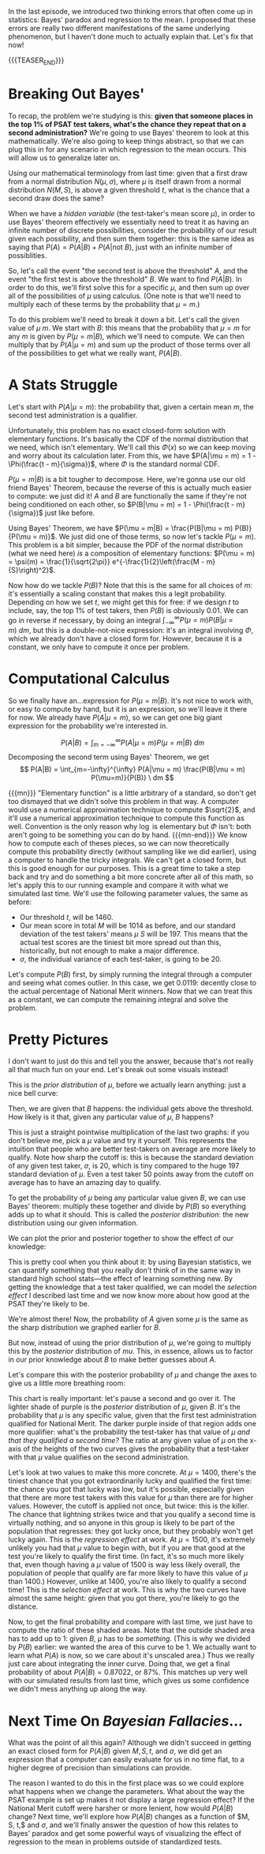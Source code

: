 #+BEGIN_COMMENT
.. title: Bayesian Fallacies, Part 2: The Math of the PSAT Math Section
.. slug: bayesian-fallacies-part-2-the-math-of-the-psat-math-section
.. date: 2019-10-27 20:18:00 UTC-04:00
n.. tags: math, dataviz
.. category: math
.. link: 
.. description: Looking at the mathematics of Bayesian fallacies
.. type: text
.. has_math: true
#+END_COMMENT
In the last episode, we introduced two thinking errors that often come up in statistics: Bayes'
paradox and regression to the mean. I proposed that these errors are really two different
manifestations of the same underlying phenomenon, but I haven't done much to actually explain
that. Let's fix that now!

{{{TEASER_END}}}

* Breaking Out Bayes'
To recap, the problem we're studying is this: *given that someone places in the top 1% of PSAT test*
*takers, what's the chance they repeat that on a second administration?* We're going to use Bayes'
theorem to look at this mathematically. We're also going to keep things abstract, so that we can plug
this in for any scenario in which regression to the mean occurs. This will allow us to generalize
later on.

Using our mathematical terminology from last time: given that a first draw from a normal
distribution $N(\mu, \sigma)$, where $\mu$ is itself drawn from a normal distribution $N(M, S)$, is
above a given threshold $t$, what is the chance that a second draw does the same?

When we have a /hidden variable/ (the test-taker's mean score $\mu$), in order to use Bayes' theorem
effectively we essentially need to treat it as having an infinite number of discrete possibilities,
consider the probability of our result given each possibility, and then sum them together: this is
the same idea as saying that $P(A) = P(A|B) + P(A|\text{not } B)$, just with an infinite number of
possiblities. 

So, let's call the event "the second test is above the threshold" $A$, and the event "the first test
is above the threshold" $B$. We want to find $P(A|B)$. In order to do this, we'll first solve this
for a specific $\mu$, and then sum up over all of the possibilities of $\mu$ using calculus. (One
note is that we'll need to multiply each of these terms by the probability that $\mu = m$.)

To do this problem we'll need to break it down a bit. Let's call the given value of $\mu$ $m$. We
start with $B$: this means that the probability that $\mu = m$ for any $m$ is given by $P(\mu =
m|B)$, which we'll need to compute. We can then multiply that by $P(A|\mu = m)$ and sum up the
product of those terms over all of the possibilities to get what we really want, $P(A|B)$.

* A Stats Struggle
Let's start with $P(A|\mu = m)$: the probability that, given a certain mean $m$, the second test
administration is a qualifier. 

Unfortunately, this problem has no exact closed-form solution with elementary functions. It's
basically the CDF of the normal distribution that we need, which isn't elementary. We'll call this
$\Phi(x)$ so we can keep moving and worry about its calculation later. From this, we have $P(A|\mu =
m) = 1 - \Phi(\frac{t - m}{\sigma})$, where $\Phi$ is the standard normal CDF.

$P(\mu = m|B)$ is a bit tougher to decompose. Here, we're gonna use our old friend Bayes' Theorem,
because the reverse of this is actually much easier to compute: we just did it! $A$ and $B$ are
functionally the same if they're not being conditioned on each other, so $P(B|\mu = m) = 1 -
\Phi(\frac{t - m}{\sigma})$ just like before. 

Using Bayes' Theorem, we have $P(\mu = m|B) = \frac{P(B|\mu = m) P(B)}{P(\mu = m)}$. We just did one
of those terms, so now let's tackle $P(\mu = m)$. This problem is a bit simpler, because the PDF of
the normal distribution (what we need here) /is/ a composition of elementary functions: $P(\mu = m) =
\psi(m) = \frac{1}{\sqrt{2\pi}} e^{-\frac{1}{2}\left(\frac{M - m}{S}\right)^2}$.

Now how do we tackle $P(B)$? Note that this is the same for all choices of $m$: it's essentially a
scaling constant that makes this a legit probability. Depending on how we set $t$, we might get this
for free: if we design $t$ to include, say, the top 1% of test takers, then $P(B)$ is obviously
$0.01$. We can go in reverse if necessary, by doing an integral $\int_{-\infty}^{\infty} P(\mu = m)
P(B|\mu = m)\ dm$, but this is a double-not-nice expression: it's an integral involving $\Phi$, which we
already don't have a closed form for. However, because it is a constant, we only have to compute it
once per problem.

* Computational Calculus
So we finally have an...expression for $P(\mu = m|B)$. It's not nice to work with, or easy to
compute by hand, but it is an expression, so we'll leave it there for now. We already have $P(A|\mu
= m)$, so we can get one big giant expression for the probability we're interested in.

$$
P(A|B) = \int_{m=-\infty}^{\infty} P(A|\mu = m) P(\mu = m|B) \ dm
$$
Decomposing the second term using Bayes' Theorem, we get
$$
P(A|B) = \int_{m=-\infty}^{\infty} P(A|\mu = m) \frac{P(B|\mu = m) P(\mu=m)}{P(B)} \ dm
$$

{{{mn}}}
"Elementary function" is a little arbitrary of a standard, so don't get too dismayed that we didn't
solve this problem in that way. A computer would use a numerical approximation technique to compute
$\sqrt{2}$, and it'll use a numerical approximation technique to compute this function as
well. Convention is the only reason why $\log$ is elementary but $\Phi$ isn't: both aren't going to
be something you can do by hand. 
{{{mn-end}}}
We know how to compute each of theses pieces, so we can now theoretically compute this probability
directly (without sampling like we did earlier), using a computer to handle the tricky integrals. We
can't get a closed form, but this is good enough for our purposes. This is a great time to take a
step back and try and do something a bit more concrete after all of this math, so let's apply this
to our running example and compare it with what we simulated last time. We'll use the following
parameter values, the same as before:
 - Our threshold $t$, will be $1460$.
 - Our mean score in total $M$ will be $1014$ as before, and our standard deviation of the test
   takers' means $\mu$ $S$ will be $197$. This means that the actual test scores are the tiniest bit
   more spread out than this, historically, but not enough to make a major difference.
 - $\sigma$, the individual variance of each test-taker, is going to be $20$.

Let's compute $P(B)$ first, by simply running the integral through a computer and seeing what comes
outlier. In this case, we get $0.0119$: decently close to the actual percentage of National Merit
winners. Now that we can treat this as a constant, we can compute the remaining integral and solve
the problem.

* Pretty Pictures

I don't want to just do this and tell you the answer, because that's not really all that much fun on
your end. Let's break out some visuals instead! 

This is the /prior distribution/ of $\mu$, before we actually learn anything: just a nice bell curve:

[[img-url:/images/psat-prior-mu.png]]

Then, we are given that $B$ happens: the individual gets above the threshold. How likely is it that,
given any particular value of $\mu$, $B$ happens?

[[img-url:/images/psat-b-of-mu.png]]

This is just a straight pointwise multiplication of the last two graphs: if you don't believe me,
pick a $\mu$ value and try it yourself. This represents the intuition that people who are better
test-takers on average are more likely to qualify. Note how sharp the cutoff is: this is because the
standard deviation of any given test taker, $\sigma$, is $20$, which is tiny compared to the huge
$197$ standard deviation of $\mu$. Even a test taker $50$ points away from the cutoff on average has
to have an amazing day to qualify.

To get the probability of $\mu$ being any particular value given $B$, we can use Bayes' theorem:
multiply these together and divide by $P(B)$ so everything adds up to what it should. This is called
the /posterior distribution/: the new distribution using our given information.

[[img-url:/images/psat-posterior-mu.png]]

We can plot the prior and posterior together to show the effect of our knowledge:

[[img-url:/images/psat-prior-and-posterior.png]]

This is pretty cool when you think about it: by using Bayesian statistics, we can quantify something
that you really don't think of in the same way in standard high school stats—the effect of learning
something new. By getting the knowledge that a test taker qualified, we can model the /selection
effect/ I described last time and we now know more about how good at the PSAT they're likely to be.

We're almost there! Now, the probability of $A$ given some $\mu$ is the same as the sharp
distribution we graphed earlier for $B$. 

[[img-url:/images/psat-a-of-mu.png]]

But now, instead of using the prior distribution of $\mu$, we're going to multiply this by the
/posterior/ distribution of $mu$. This, in essence, allows us to factor in our prior knowledge about
$B$ to make better guesses about $A$.

[[img-url:/images/psat-a-given-b-of-mu.png]]

Let's compare this with the posterior probability of $\mu$ and change the axes to give us a little
more breathing room:

[[img-url:/images/psat-a-and-b-plus-posterior.png]]

This chart is really important: let's pause a second and go over it. The lighter shade of purple is
the /posterior/ distribution of $\mu$, given $B$. It's the probability that $\mu$ is any specific
value, given that the first test administration qualified for National Merit. The darker purple
inside of that region adds one more qualifier: what's the probability the test-taker has that value
of $\mu$ /and that they qualified a second time?/ The ratio at any given value of $\mu$ on the
x-axis of the heights of the two curves gives the probability that a test-taker with that $\mu$
value qualifies on the second administration.

Let's look at two values to make this more concrete. At $\mu = 1400$, there's the tiniest chance
that you got extraordinarily lucky and qualified the first time: the chance you got that lucky was
low, but it's possible, especially given that there are more test takers with this value for $\mu$
than there are for higher values. However, the cutoff is applied not once, but twice: this is the
killer. The chance that lightning strikes twice and that you qualify a second time is virtually
nothing, and so anyone in this group is likely to be part of the population that regresses: they got
lucky once, but they probably won't get lucky again. This is the /regression effect/ at work. At $\mu
= 1500$, it's extremely unlikely you had that $\mu$ value to begin with, but if you are that good at
the test you're likely to qualify the first time. (In fact, it's so much more likely that, even
though having a $\mu$ value of 1500 is way less likely overall, the population of people that
qualify are far more likely to have this value of $\mu$ than $1400$.) However, unlike at $1400$,
you're also likely to qualify a second time!  This is the /selection effect/ at work. This is why the
two curves have almost the same height: given that you got there, you're likely to go the distance.

Now, to get the final probability and compare with last time, we just have to compute the ratio of
these shaded areas. Note that the outside shaded area has to add up to $1$: given $B$, $\mu$ has to
be /something/. (This is why we divided by $P(B)$ earlier: we wanted the area of this curve to be
$1$. We actually want to learn what $P(A)$ is now, so we care about it's unscaled area.) Thus we
really just care about integrating the inner curve. Doing that, we get a final probability of about
$P(A|B) = 0.87022$, or 87%. This matches up very well with our simulated results from last time,
which gives us some confidence we didn't mess anything up along the way.

* Next Time On /Bayesian Fallacies/...
What was the point of all this again? Although we didn't succeed in getting an exact closed form for
$P(A|B)$ given $M, S, t$, and $\sigma$, we did get an expression that a computer can easily evaluate
for us in no time flat, to a higher degree of precision than simulations can provide.

The reason I wanted to do this in the first place was so we could explore what happens when we
change the parameters. What about the way the PSAT example is set up makes it not display a large
regression effect? If the National Merit cutoff were harsher or more lenient, how would $P(A|B)$
change? Next time, we'll explore how $P(A|B)$ changes as a function of $M, S, t,$ and $\sigma$, and
we'll finally answer the question of how this relates to Bayes' paradox and get some powerful ways
of visualizing the effect of regression to the mean in problems outside of standardized tests.
